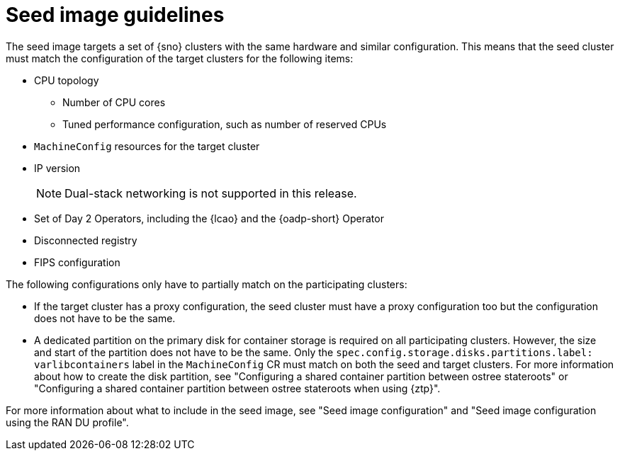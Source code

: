 // Module included in the following assemblies:
// * edge_computing/image-based-upgrade/cnf-understanding-image-based-upgrade.adoc

[id="cnf-image-based-upgrade-seed-image-guide_{context}"]
= Seed image guidelines

The seed image targets a set of {sno} clusters with the same hardware and similar configuration.
This means that the seed cluster must match the configuration of the target clusters for the following items:

* CPU topology
** Number of CPU cores
** Tuned performance configuration, such as number of reserved CPUs
* `MachineConfig` resources for the target cluster
* IP version
+
[NOTE]
====
Dual-stack networking is not supported in this release.
====

* Set of Day 2 Operators, including the {lcao} and the {oadp-short} Operator
* Disconnected registry
* FIPS configuration

The following configurations only have to partially match on the participating clusters:

* If the target cluster has a proxy configuration, the seed cluster must have a proxy configuration too but the configuration does not have to be the same.
* A dedicated partition on the primary disk for container storage is required on all participating clusters. However, the size and start of the partition does not have to be the same. Only the `spec.config.storage.disks.partitions.label: varlibcontainers` label in the `MachineConfig` CR must match on both the seed and target clusters.
For more information about how to create the disk partition, see "Configuring a shared container partition between ostree stateroots" or "Configuring a shared container partition between ostree stateroots when using {ztp}".

For more information about what to include in the seed image, see "Seed image configuration" and "Seed image configuration using the RAN DU profile".
